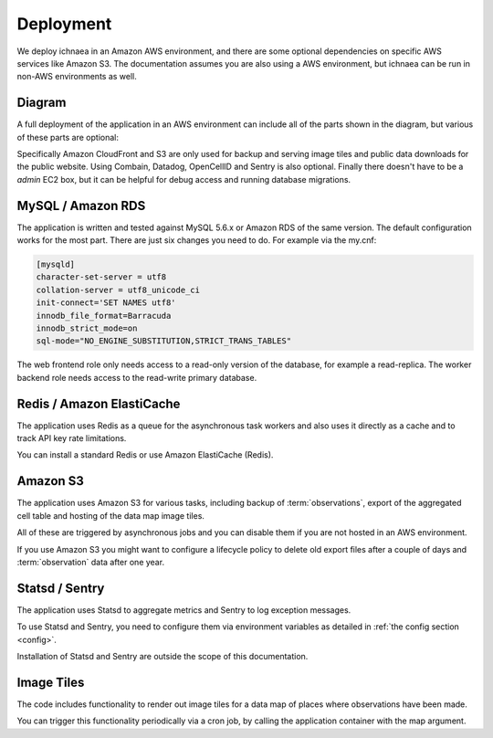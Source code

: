 .. _deploy:

==========
Deployment
==========

We deploy ichnaea in an Amazon AWS environment, and there are some
optional dependencies on specific AWS services like Amazon S3. The
documentation assumes you are also using a AWS environment, but ichnaea
can be run in non-AWS environments as well.

Diagram
=======

A full deployment of the application in an AWS environment can include all
of the parts shown in the diagram, but various of these parts are optional:

.. image:: deploy.png
   :height: 696px
   :width: 924px
   :scale: 50%
   :alt: Deployment Diagram

Specifically Amazon CloudFront and S3 are only used for backup and serving
image tiles and public data downloads for the public website.
Using Combain, Datadog, OpenCellID and Sentry is also optional.
Finally there doesn't have to be a `admin` EC2 box, but it can be helpful
for debug access and running database migrations.


MySQL / Amazon RDS
==================

The application is written and tested against MySQL 5.6.x or Amazon RDS of the
same version. The default configuration works for the most part. There are
just six changes you need to do. For example via the my.cnf:

.. code-block:: ini

    [mysqld]
    character-set-server = utf8
    collation-server = utf8_unicode_ci
    init-connect='SET NAMES utf8'
    innodb_file_format=Barracuda
    innodb_strict_mode=on
    sql-mode="NO_ENGINE_SUBSTITUTION,STRICT_TRANS_TABLES"

The web frontend role only needs access to a read-only version of
the database, for example a read-replica. The worker backend role
needs access to the read-write primary database.


Redis / Amazon ElastiCache
==========================

The application uses Redis as a queue for the asynchronous task workers and
also uses it directly as a cache and to track API key rate limitations.

You can install a standard Redis or use Amazon ElastiCache (Redis).


Amazon S3
=========

The application uses Amazon S3 for various tasks, including backup of
:term:`observations`, export of the aggregated cell table and hosting of
the data map image tiles.

All of these are triggered by asynchronous jobs and you can disable them
if you are not hosted in an AWS environment.

If you use Amazon S3 you might want to configure a lifecycle policy to
delete old export files after a couple of days and :term:`observation`
data after one year.


Statsd / Sentry
===============

The application uses Statsd to aggregate metrics and Sentry to log
exception messages.

To use Statsd and Sentry, you need to configure them via environment
variables as detailed in :ref:`the config section <config>`.

Installation of Statsd and Sentry are outside the scope of this documentation.


Image Tiles
===========

The code includes functionality to render out image tiles for a data map
of places where observations have been made.

You can trigger this functionality periodically via a cron job, by
calling the application container with the map argument.
